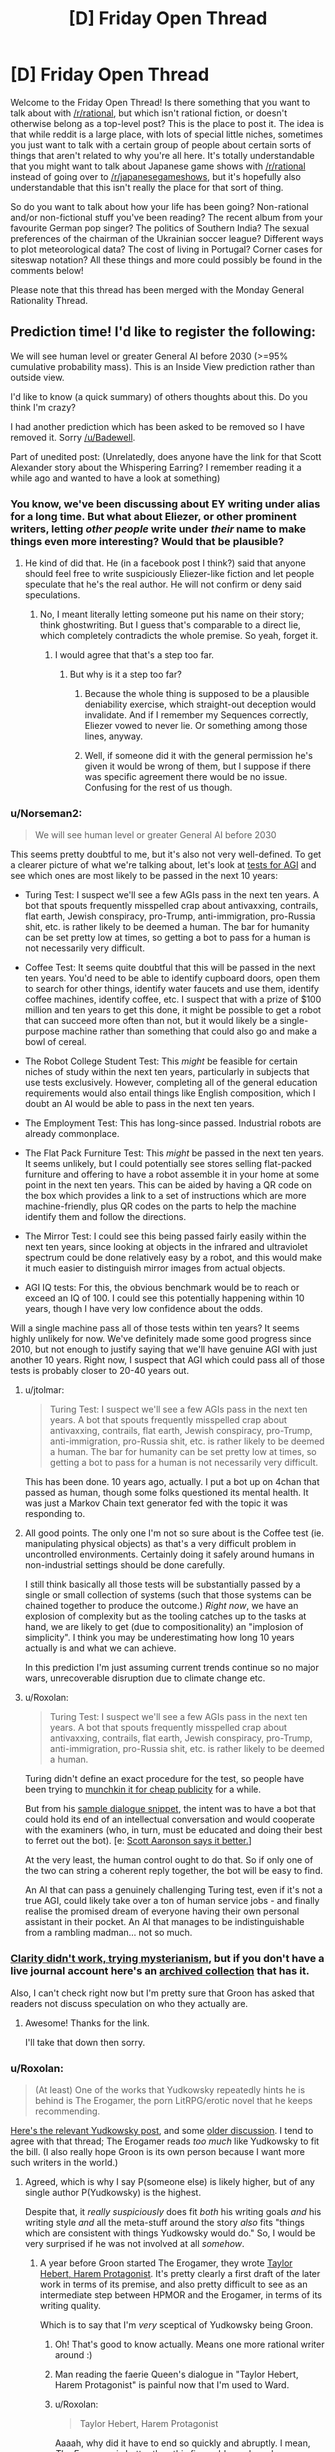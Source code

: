 #+TITLE: [D] Friday Open Thread

* [D] Friday Open Thread
:PROPERTIES:
:Author: AutoModerator
:Score: 11
:DateUnix: 1572620774.0
:DateShort: 2019-Nov-01
:END:
Welcome to the Friday Open Thread! Is there something that you want to talk about with [[/r/rational]], but which isn't rational fiction, or doesn't otherwise belong as a top-level post? This is the place to post it. The idea is that while reddit is a large place, with lots of special little niches, sometimes you just want to talk with a certain group of people about certain sorts of things that aren't related to why you're all here. It's totally understandable that you might want to talk about Japanese game shows with [[/r/rational]] instead of going over to [[/r/japanesegameshows]], but it's hopefully also understandable that this isn't really the place for that sort of thing.

So do you want to talk about how your life has been going? Non-rational and/or non-fictional stuff you've been reading? The recent album from your favourite German pop singer? The politics of Southern India? The sexual preferences of the chairman of the Ukrainian soccer league? Different ways to plot meteorological data? The cost of living in Portugal? Corner cases for siteswap notation? All these things and more could possibly be found in the comments below!

Please note that this thread has been merged with the Monday General Rationality Thread.


** Prediction time! I'd like to register the following:

We will see human level or greater General AI before 2030 (>=95% cumulative probability mass). This is an Inside View prediction rather than outside view.

I'd like to know (a quick summary) of others thoughts about this. Do you think I'm crazy?

I had another prediction which has been asked to be removed so I have removed it. Sorry [[/u/Badewell]].

Part of unedited post: (Unrelatedly, does anyone have the link for that Scott Alexander story about the Whispering Earring? I remember reading it a while ago and wanted to have a look at something)
:PROPERTIES:
:Score: 3
:DateUnix: 1572626544.0
:DateShort: 2019-Nov-01
:END:

*** You know, we've been discussing about EY writing under alias for a long time. But what about Eliezer, or other prominent writers, letting /other people/ write under /their/ name to make things even more interesting? Would that be plausible?
:PROPERTIES:
:Score: 6
:DateUnix: 1572628955.0
:DateShort: 2019-Nov-01
:END:

**** He kind of did that. He (in a facebook post I think?) said that anyone should feel free to write suspiciously Eliezer-like fiction and let people speculate that he's the real author. He will not confirm or deny said speculations.
:PROPERTIES:
:Author: Roxolan
:Score: 7
:DateUnix: 1572631069.0
:DateShort: 2019-Nov-01
:END:

***** No, I meant literally letting someone put his name on their story; think ghostwriting. But I guess that's comparable to a direct lie, which completely contradicts the whole premise. So yeah, forget it.
:PROPERTIES:
:Score: 3
:DateUnix: 1572636741.0
:DateShort: 2019-Nov-01
:END:

****** I would agree that that's a step too far.
:PROPERTIES:
:Score: 1
:DateUnix: 1572638389.0
:DateShort: 2019-Nov-01
:END:

******* But why is it a step too far?
:PROPERTIES:
:Author: boomfarmer
:Score: 3
:DateUnix: 1572661993.0
:DateShort: 2019-Nov-02
:END:

******** Because the whole thing is supposed to be a plausible deniability exercise, which straight-out deception would invalidate. And if I remember my Sequences correctly, Eliezer vowed to never lie. Or something among those lines, anyway.
:PROPERTIES:
:Score: 3
:DateUnix: 1572680645.0
:DateShort: 2019-Nov-02
:END:


******** Well, if someone did it with the general permission he's given it would be wrong of them, but I suppose if there was specific agreement there would be no issue. Confusing for the rest of us though.
:PROPERTIES:
:Score: 1
:DateUnix: 1572663115.0
:DateShort: 2019-Nov-02
:END:


*** u/Norseman2:
#+begin_quote
  We will see human level or greater General AI before 2030
#+end_quote

This seems pretty doubtful to me, but it's also not very well-defined. To get a clearer picture of what we're talking about, let's look at [[https://en.wikipedia.org/wiki/Artificial_general_intelligence#Tests_for_confirming_human-level_AGI%5B15%5D%5B16%5D][tests for AGI]] and see which ones are most likely to be passed in the next 10 years:

- Turing Test: I suspect we'll see a few AGIs pass in the next ten years. A bot that spouts frequently misspelled crap about antivaxxing, contrails, flat earth, Jewish conspiracy, pro-Trump, anti-immigration, pro-Russia shit, etc. is rather likely to be deemed a human. The bar for humanity can be set pretty low at times, so getting a bot to pass for a human is not necessarily very difficult.

- Coffee Test: It seems quite doubtful that this will be passed in the next ten years. You'd need to be able to identify cupboard doors, open them to search for other things, identify water faucets and use them, identify coffee machines, identify coffee, etc. I suspect that with a prize of $100 million and ten years to get this done, it might be possible to get a robot that can succeed more often than not, but it would likely be a single-purpose machine rather than something that could also go and make a bowl of cereal.

- The Robot College Student Test: This /might/ be feasible for certain niches of study within the next ten years, particularly in subjects that use tests exclusively. However, completing all of the general education requirements would also entail things like English composition, which I doubt an AI would be able to pass in the next ten years.

- The Employment Test: This has long-since passed. Industrial robots are already commonplace.

- The Flat Pack Furniture Test: This /might/ be passed in the next ten years. It seems unlikely, but I could potentially see stores selling flat-packed furniture and offering to have a robot assemble it in your home at some point in the next ten years. This can be aided by having a QR code on the box which provides a link to a set of instructions which are more machine-friendly, plus QR codes on the parts to help the machine identify them and follow the directions.

- The Mirror Test: I could see this being passed fairly easily within the next ten years, since looking at objects in the infrared and ultraviolet spectrum could be done relatively easy by a robot, and this would make it much easier to distinguish mirror images from actual objects.

- AGI IQ tests: For this, the obvious benchmark would be to reach or exceed an IQ of 100. I could see this potentially happening within 10 years, though I have very low confidence about the odds.

Will a single machine pass all of those tests within ten years? It seems highly unlikely for now. We've definitely made some good progress since 2010, but not enough to justify saying that we'll have genuine AGI with just another 10 years. Right now, I suspect that AGI which could pass all of those tests is probably closer to 20-40 years out.
:PROPERTIES:
:Author: Norseman2
:Score: 6
:DateUnix: 1572672624.0
:DateShort: 2019-Nov-02
:END:

**** u/jtolmar:
#+begin_quote
  Turing Test: I suspect we'll see a few AGIs pass in the next ten years. A bot that spouts frequently misspelled crap about antivaxxing, contrails, flat earth, Jewish conspiracy, pro-Trump, anti-immigration, pro-Russia shit, etc. is rather likely to be deemed a human. The bar for humanity can be set pretty low at times, so getting a bot to pass for a human is not necessarily very difficult.
#+end_quote

This has been done. 10 years ago, actually. I put a bot up on 4chan that passed as human, though some folks questioned its mental health. It was just a Markov Chain text generator fed with the topic it was responding to.
:PROPERTIES:
:Author: jtolmar
:Score: 4
:DateUnix: 1572677021.0
:DateShort: 2019-Nov-02
:END:


**** All good points. The only one I'm not so sure about is the Coffee test (ie. manipulating physical objects) as that's a very difficult problem in uncontrolled environments. Certainly doing it safely around humans in non-industrial settings should be done carefully.

I still think basically all those tests will be substantially passed by a single or small collection of systems (such that those systems can be chained together to produce the outcome.) /Right now/, we have an explosion of complexity but as the tooling catches up to the tasks at hand, we are likely to get (due to compositionality) an "implosion of simplicity". I think you may be underestimating how long 10 years actually is and what we can achieve.

In this prediction I'm just assuming current trends continue so no major wars, unrecoverable disruption due to climate change etc.
:PROPERTIES:
:Score: 2
:DateUnix: 1572721608.0
:DateShort: 2019-Nov-02
:END:


**** u/Roxolan:
#+begin_quote
  Turing Test: I suspect we'll see a few AGIs pass in the next ten years. A bot that spouts frequently misspelled crap about antivaxxing, contrails, flat earth, Jewish conspiracy, pro-Trump, anti-immigration, pro-Russia shit, etc. is rather likely to be deemed a human.
#+end_quote

Turing didn't define an exact procedure for the test, so people have been trying to [[https://en.wikipedia.org/wiki/Eugene_Goostman][munchkin it for cheap publicity]] for a while.

But from his [[http://www.alanturing.net/turing_archive/pages/Reference%20Articles/TheTuringTest.html][sample dialogue snippet]], the intent was to have a bot that could hold its end of an intellectual conversation and would cooperate with the examiners (who, in turn, must be educated and doing their best to ferret out the bot). [e: [[https://www.scottaaronson.com/blog/?p=1858][Scott Aaronson says it better.]]]

At the very least, the human control ought to do that. So if only one of the two can string a coherent reply together, the bot will be easy to find.

An AI that can pass a genuinely challenging Turing test, even if it's not a true AGI, could likely take over a ton of human service jobs - and finally realise the promised dream of everyone having their own personal assistant in their pocket. An AI that manages to be indistinguishable from a rambling madman... not so much.
:PROPERTIES:
:Author: Roxolan
:Score: 2
:DateUnix: 1572956543.0
:DateShort: 2019-Nov-05
:END:


*** [[http://squid314.livejournal.com/332946.html][Clarity didn't work, trying mysterianism]], but if you don't have a live journal account here's an [[http://www.archive.org/stream/ScottAlexanderStories2017/ScottAlexanderStories2017_djvu.txt][archived collection]] that has it.

Also, I can't check right now but I'm pretty sure that Groon has asked that readers not discuss speculation on who they actually are.
:PROPERTIES:
:Author: Badewell
:Score: 4
:DateUnix: 1572630739.0
:DateShort: 2019-Nov-01
:END:

**** Awesome! Thanks for the link.

I'll take that down then sorry.
:PROPERTIES:
:Score: 2
:DateUnix: 1572663297.0
:DateShort: 2019-Nov-02
:END:


*** u/Roxolan:
#+begin_quote
  (At least) One of the works that Yudkowsky repeatedly hints he is behind is The Erogamer, the porn LitRPG/erotic novel that he keeps recommending.
#+end_quote

[[https://www.reddit.com/r/rational/comments/9esous/the_asteroid_strike_unconceivable_threats_in/e5ssj4x/][Here's the relevant Yudkowsky post]], and some [[https://www.reddit.com/r/rational/comments/9ft8w4/eliezers_latest_challenge_a_reverse_whodunit/e5z2bmj/][older discussion]]. I tend to agree with that thread; The Erogamer reads /too much/ like Yudkowsky to fit the bill. (I also really hope Groon is its own person because I want more such writers in the world.)
:PROPERTIES:
:Author: Roxolan
:Score: 3
:DateUnix: 1572628635.0
:DateShort: 2019-Nov-01
:END:

**** Agreed, which is why I say P(someone else) is likely higher, but of any single author P(Yudkowsky) is the highest.

Despite that, it /really suspiciously/ does fit /both/ his writing goals /and/ his writing style /and/ all the meta-stuff around the story /also/ fits "things which are consistent with things Yudkowsky would do." So, I would be very surprised if he was not involved at all /somehow/.
:PROPERTIES:
:Score: 2
:DateUnix: 1572638587.0
:DateShort: 2019-Nov-01
:END:

***** A year before Groon started The Erogamer, they wrote [[https://forums.sufficientvelocity.com/threads/taylor-hebert-harem-protagonist.26134/][Taylor Hebert, Harem Protagonist]]. It's pretty clearly a first draft of the later work in terms of its premise, and also pretty difficult to see as an intermediate step between HPMOR and the Erogamer, in terms of its writing quality.

Which is to say that I'm /very/ sceptical of Yudkowsky being Groon.
:PROPERTIES:
:Author: GeeJo
:Score: 8
:DateUnix: 1572651172.0
:DateShort: 2019-Nov-02
:END:

****** Oh! That's good to know actually. Means one more rational writer around :)
:PROPERTIES:
:Score: 1
:DateUnix: 1572656436.0
:DateShort: 2019-Nov-02
:END:


****** Man reading the faerie Queen's dialogue in "Taylor Hebert, Harem Protagonist" is painful now that I'm used to Ward.
:PROPERTIES:
:Author: RetardedWabbit
:Score: 1
:DateUnix: 1572703224.0
:DateShort: 2019-Nov-02
:END:


****** u/Roxolan:
#+begin_quote
  Taylor Hebert, Harem Protagonist
#+end_quote

Aaaah, why did it have to end so quickly and abruptly. I mean, /The Erogamer/ is better than this fic could ever have become, so it's all for the greater good, but you teased me with more Groon-quality content only to snatch it away.
:PROPERTIES:
:Author: Roxolan
:Score: 1
:DateUnix: 1572956747.0
:DateShort: 2019-Nov-05
:END:


*** My predictions tend to have a shorter timeline too but 95% by 2030 seems pretty high. What's your inside view reasoning?
:PROPERTIES:
:Author: lupnra
:Score: 2
:DateUnix: 1573784923.0
:DateShort: 2019-Nov-15
:END:

**** Sure. So, the default situation which I expect to continue is pretty much Drexler's AI Services model or Christiano's prosaic AI (which pretty much describe the same situation to me.) In my estimate I'm conditioning on no globally catastrophic outcomes like war, asteroid strike and so on.

The inside view argument has to do with the rate of building tooling vs the rate of building capability (or, current level of capability). I view "intelligence" itself as best understood "like" a rate, call it a learning rate or what you will. It can be measured, but is difficult to do so. See eg Chollet's recent paper [[https://arxiv.org/pdf/1911.01547.pdf][The Measure of Intelligence]] My view on intelligence is a little more nuanced than what Chollet writes, but I will re-express it more simply:

Intelligence can be understood by seeing that there's at least two types.

1. Accumulated skill and knowledge, from which your "instrumental rationality" ie, the thing which is most often /measured/ by people seeking to measure the value of a system.
2. The efficiency and speed at which you acquire this knowledge, /taking into account resource usage/.

Chollet gives something like these two definitions. However, my view is that they are not unrelated. As a musician and gamer it is clear to me from personal experience that what you know (point 1) influences what you can learn, and how you learn (point 2). And the reverse is also true in an obvious way.

Note: This is not the same thing as the "crystallised vs fluid" intelligence model. Both parts are fluid and changing in this case.

Towards further understanding, it helps to make the observation from music that although there "appears" to be such a thing which many would describe as "repetition," in reality, when the context is taken into account, the best model for the situation is no longer "it is a repeat." This is due to the different /contexts/ provided; there is a different before and after. Even when a pianist repeats one singular note, each individual note can be uniquely interesting in its own way.

I believe humans are very powerful optimisation processes. Currently, we can on average be roughly quantified by our language-processing capacity when speaking out loud to each other. Recent research shows we have about 38 bits of "optimisation power" in this task (roughly corresponding to the Turing test). (Sorry, I can't find the page I had in mind for this, I believe I would have found it from Hacker News. Perhaps google?)

This (~38 bits) was found across all languages studied - more information-dense languages tended to be said more slowly and less dense languages said more quickly, so the information transfer speed remained roughly constant.

What this means is that the optimisation power of a machine able to pass the Turing test in full generality only need be about 2^{39,} (549 Gigabit); ie, it can choose a unique response during the timeframe of a conversation out of a 549 gigabit database (68 GB), where much of the database may be updated or not when the context (by which I mean conversation history and expected future conversation continuation) changes. We already have plentiful hardware capable of doing this. The engineering problem is only the specific algorithm which chooses the response appropriate to the context.

Now, you may argue, but doesn't a human draw on a much larger pool of semantic concepts in order to generate this response out of (apparently) 2^{38} ish possible responses within a few milliseconds, or even before the opposing speaker has finished? Well, yes, but we are not trying to solve /literally everything a human could do in one go/ using AI. There's no reason to expect a single algorithm to generalise to a "full, FOOM superintelligence" when you design that algorithm for a specific purpose that doesn't include that.

This is basically why I think most of the currently defined tests will be passed by automated systems roughly within a decade. It is BOTH the case that current tests are inadequate to capture what we really /mean/ when we're talking about "artificial general intelligence," and so are relatively easy to pass by methods other than creating artificial general intelligence, AND that the default, prosaic continuation of current trends will predictably result in these tests being passed by 2030.

My best estimation of the current situation is that everyone is pretty much following their microeconomic incentives. Therefore due to somewhat Molochian reasoning, I don't expect the situation to change drastically. Hence my prediction.

Since nothing has to change in order for our capability (indeed, we already have it) to become able to pass many of the current "general AI" tests, the problem then becomes only a question of writing the necessary tooling and software to chain the various sub-solutionary programs into a working system. This is done at a slower rate, and mostly by smart hobbyists, so I expect this to be the bottleneck. However, smart hobbyists are smart, and 10 years is a long time. I feel confident in my prediction based on this.

As a recent example, [[https://www.facebook.com/100006735798590/posts/2547632585471243/][John Carmack announced he is working on general AI]]. This is the kind of thing which is expected by my model of the world in which this prediction was generated - as the problem becomes tractable in engineering terms, engineers will recognise this and focus on creating the tooling to solve it, purely because it is obviously an important problem.

Because creating tooling "looks like" from the outside, "no progress," we may not see anything significant until 2025 or later. Nevertheless, that does not mean no progress is being made.

What I also expect to happen however is for people like Francois Chollet to design better tests of intelligence which more fully capture what we really mean when we say the vague word. Of those expected, but unknown, future tests, I cannot guess at the likelihood of us developing systems to pass them, except if, somewhere during this process an actual general AI is developed which can do all intellectual tasks humans can do including AI research and program development. In which case, all bets are off. However, my prediction would still have come true.

All of this has large implications for safety. If MIRI, FHI, OpenAI, etc do not work with and substantially solve many of the safety issues surrounding dissemination of such technology, we will end up in a world where "fake news" is /more common/ than real news, and easier to produce. It will be easier to talk to a machine than to a human - real humans will not be able to tell the difference. Is this xkcd's "Mission Fucking Accomplished," or is this a horrifying dystopia? I don't have the answer to that question.
:PROPERTIES:
:Score: 2
:DateUnix: 1573829439.0
:DateShort: 2019-Nov-15
:END:
